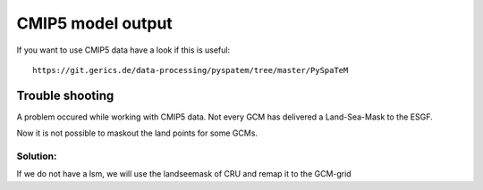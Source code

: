 **CMIP5 model output**
======================

If you want to use CMIP5 data have a look if this is useful:

::

    https://git.gerics.de/data-processing/pyspatem/tree/master/PySpaTeM

Trouble shooting
----------------

A problem occured while working with CMIP5 data. Not every GCM has
delivered a Land-Sea-Mask to the ESGF.

Now it is not possible to maskout the land points for some GCMs.

Solution:
~~~~~~~~~

If we do not have a lsm, we will use the landseemask of CRU and remap it
to the GCM-grid
